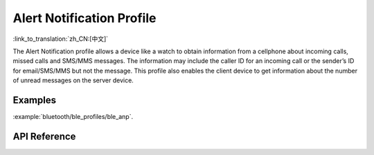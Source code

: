 Alert Notification Profile
==============================
:link_to_translation:`zh_CN:[中文]`

The Alert Notification profile allows a device like a watch to obtain information from a
cellphone about incoming calls, missed calls and SMS/MMS messages. The information
may include the caller ID for an incoming call or the sender’s ID for email/SMS/MMS but
not the message. This profile also enables the client device to get information about the
number of unread messages on the server device.

Examples
--------------

:example:`bluetooth/ble_profiles/ble_anp`.

API Reference
-----------------

.. include-build-file:: inc/esp_anp.inc